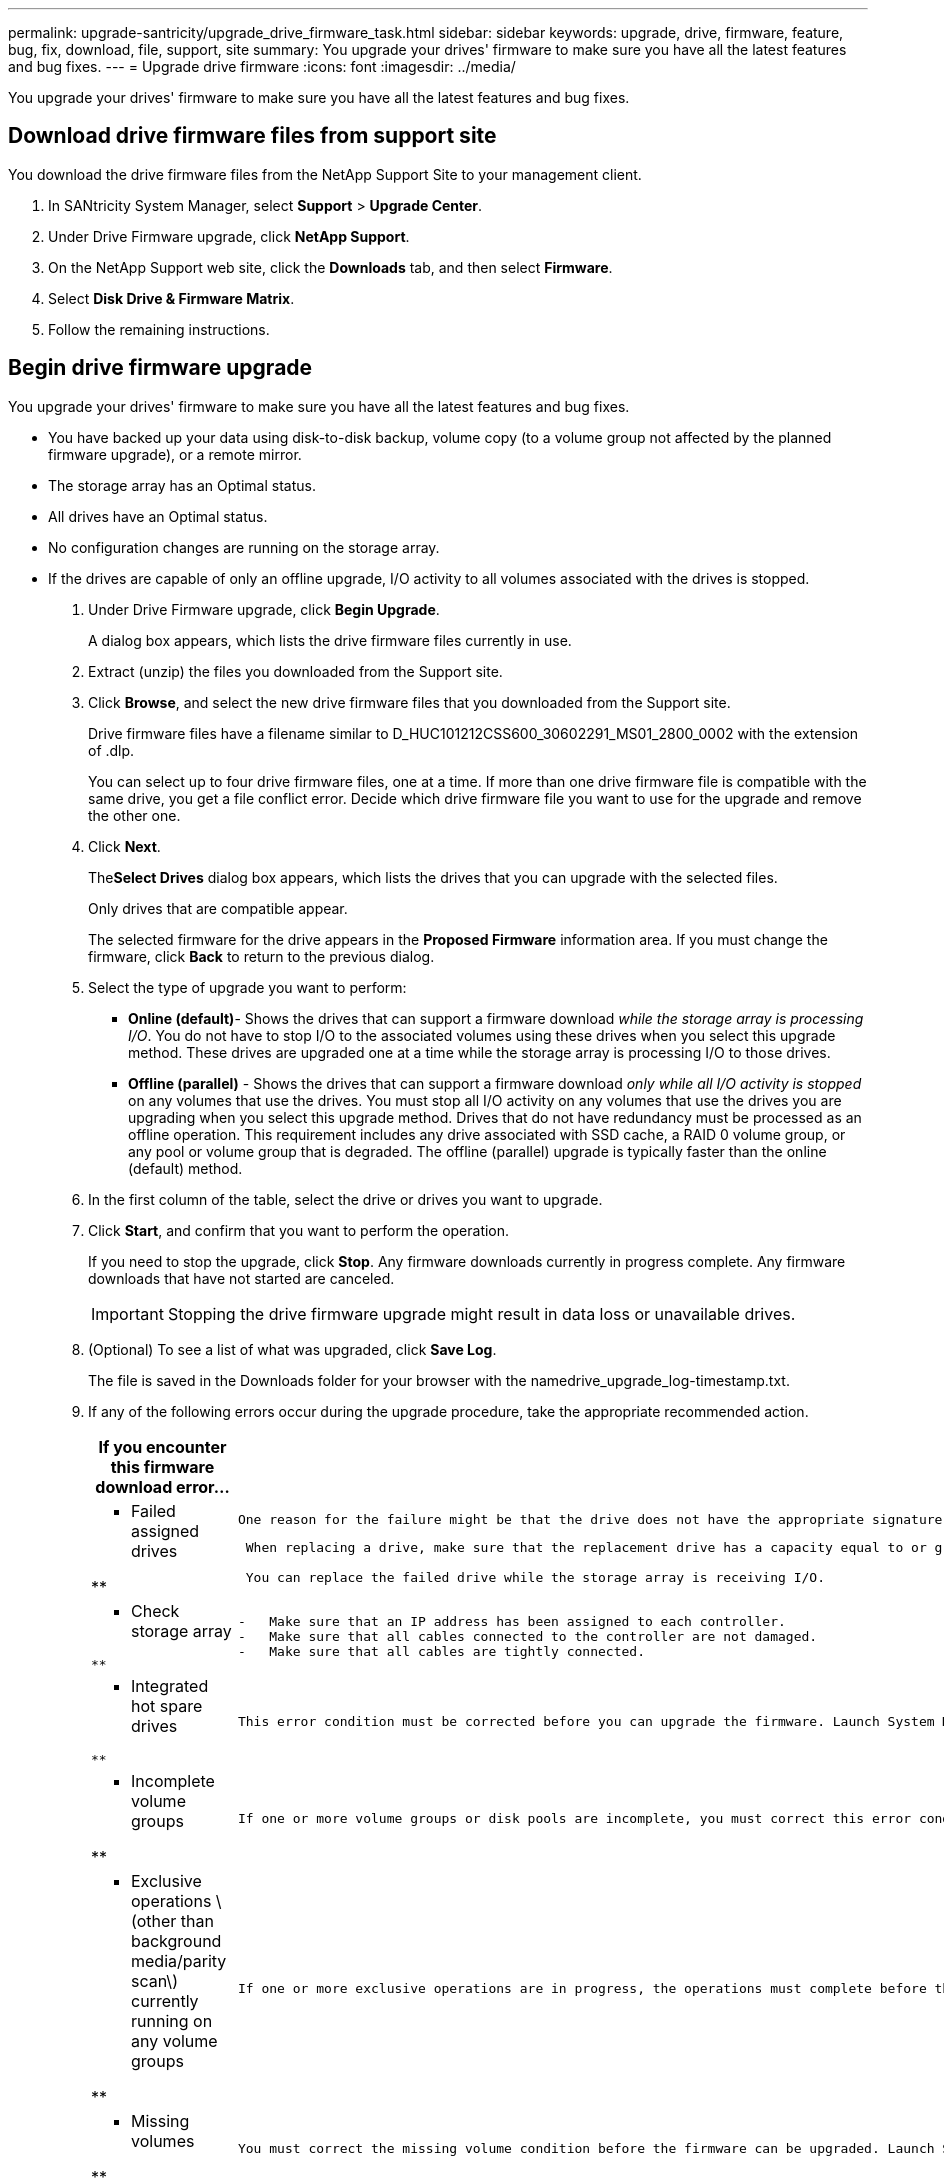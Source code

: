 ---
permalink: upgrade-santricity/upgrade_drive_firmware_task.html
sidebar: sidebar
keywords: upgrade, drive, firmware, feature, bug, fix, download, file, support, site
summary: You upgrade your drives' firmware to make sure you have all the latest features and bug fixes.
---
= Upgrade drive firmware
:icons: font
:imagesdir: ../media/

[.lead]
You upgrade your drives' firmware to make sure you have all the latest features and bug fixes.

== Download drive firmware files from support site

[.lead]
You download the drive firmware files from the NetApp Support Site to your management client.

. In SANtricity System Manager, select *Support* > *Upgrade Center*.
. Under Drive Firmware upgrade, click *NetApp Support*.
. On the NetApp Support web site, click the *Downloads* tab, and then select *Firmware*.
. Select *Disk Drive & Firmware Matrix*.
. Follow the remaining instructions.

== Begin drive firmware upgrade

[.lead]
You upgrade your drives' firmware to make sure you have all the latest features and bug fixes.

* You have backed up your data using disk-to-disk backup, volume copy (to a volume group not affected by the planned firmware upgrade), or a remote mirror.
* The storage array has an Optimal status.
* All drives have an Optimal status.
* No configuration changes are running on the storage array.
* If the drives are capable of only an offline upgrade, I/O activity to all volumes associated with the drives is stopped.

. Under Drive Firmware upgrade, click *Begin Upgrade*.
+
A dialog box appears, which lists the drive firmware files currently in use.

. Extract (unzip) the files you downloaded from the Support site.
. Click *Browse*, and select the new drive firmware files that you downloaded from the Support site.
+
Drive firmware files have a filename similar to D_HUC101212CSS600_30602291_MS01_2800_0002 with the extension of .dlp.
+
You can select up to four drive firmware files, one at a time. If more than one drive firmware file is compatible with the same drive, you get a file conflict error. Decide which drive firmware file you want to use for the upgrade and remove the other one.

. Click *Next*.
+
The**Select Drives** dialog box appears, which lists the drives that you can upgrade with the selected files.
+
Only drives that are compatible appear.
+
The selected firmware for the drive appears in the *Proposed Firmware* information area. If you must change the firmware, click *Back* to return to the previous dialog.

. Select the type of upgrade you want to perform:
 ** *Online (default)*- Shows the drives that can support a firmware download _while the storage array is processing I/O_. You do not have to stop I/O to the associated volumes using these drives when you select this upgrade method. These drives are upgraded one at a time while the storage array is processing I/O to those drives.
 ** *Offline (parallel)* - Shows the drives that can support a firmware download _only while all I/O activity is stopped_ on any volumes that use the drives. You must stop all I/O activity on any volumes that use the drives you are upgrading when you select this upgrade method. Drives that do not have redundancy must be processed as an offline operation. This requirement includes any drive associated with SSD cache, a RAID 0 volume group, or any pool or volume group that is degraded. The offline (parallel) upgrade is typically faster than the online (default) method.
. In the first column of the table, select the drive or drives you want to upgrade.
. Click *Start*, and confirm that you want to perform the operation.
+
If you need to stop the upgrade, click *Stop*. Any firmware downloads currently in progress complete. Any firmware downloads that have not started are canceled.
+
IMPORTANT: Stopping the drive firmware upgrade might result in data loss or unavailable drives.

. (Optional) To see a list of what was upgraded, click *Save Log*.
+
The file is saved in the Downloads folder for your browser with the namedrive_upgrade_log-timestamp.txt.

. If any of the following errors occur during the upgrade procedure, take the appropriate recommended action.
+
[options="header"]
|===
| If you encounter this firmware download error...| Then do the following...
a|
**    Failed assigned drives

**
    a|
        One reason for the failure might be that the drive does not have the appropriate signature. Make sure that the affected drive is an authorized drive. Contact technical support for more information.

....
 When replacing a drive, make sure that the replacement drive has a capacity equal to or greater than the failed drive you are replacing.

 You can replace the failed drive while the storage array is receiving I/O.


a|
**    Check storage array
....

**
    a|

....
-   Make sure that an IP address has been assigned to each controller.
-   Make sure that all cables connected to the controller are not damaged.
-   Make sure that all cables are tightly connected.

a|
**    Integrated hot spare drives
....

**
    a|
        This error condition must be corrected before you can upgrade the firmware. Launch System Manager and use the Recovery Guru to resolve the problem.

 a|
 **    Incomplete volume groups

**
    a|
        If one or more volume groups or disk pools are incomplete, you must correct this error condition before you can upgrade the firmware. Launch System Manager and use the Recovery Guru to resolve the problem.

 a|
 **    Exclusive operations \(other than background media/parity scan\) currently running on any volume groups

**
    a|
        If one or more exclusive operations are in progress, the operations must complete before the firmware can be upgraded. Use System Manager to monitor the progress of the operations.

 a|
 **    Missing volumes

**
    a|
        You must correct the missing volume condition before the firmware can be upgraded. Launch System Manager and use the Recovery Guru to resolve the problem.

 a|
 **    Either controller in a state other than Optimal

**
    a|
        One of the storage array controllers needs attention. This condition must be corrected before the firmware can be upgraded. Launch System Manager and use the Recovery Guru to resolve the problem.

 a|
 **    Mismatched Storage Partition information between Controller Object Graphs

**
    a|
        An error occurred while validating the data on the controllers. Contact technical support to resolve this issue.

 a|
 **    SPM Verify Database Controller check fails

**
    a|
        A storage partitions mapping database error occurred on a controller. Contact technical support to resolve this issue.

 a|
 **    Configuration Database Validation \(If supported by the storage array’s controller version\)

**
    a|
        A configuration database error occurred on a controller. Contact technical support to resolve this issue.

 a|
 **    MEL Related Checks

**
    a|
        Contact technical support to resolve this issue.

 a|
 **    More than 10 DDE Informational or Critical MEL events were reported in the last 7 days

**
    a|
        Contact technical support to resolve this issue.

 a|
 **    More than 2 Page 2C Critical MEL Events were reported in the last 7 days

**
    a|
        Contact technical support to resolve this issue.

 a|
 **    More than 2 Degraded Drive Channel Critical MEL events were reported in the last 7 days

**
    a|
        Contact technical support to resolve this issue.

 a|
 **    More than 4 critical MEL entries in the last 7 days

**
    a|
        Contact technical support to resolve this issue.

 |===

Your drive firmware upgrade is complete. You can resume normal operations.

